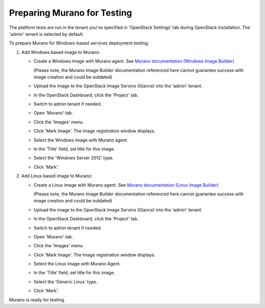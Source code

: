 Preparing Murano for Testing
----------------------------

The platform tests are run in the tenant you've specified in
'OpenStack Settings' tab during OpenStack installation.
The 'admin' tenant is selected by default.

To prepare Murano for Windows-based services deployment testing:

1. Add Windows based image to Murano:

   * Create a Windows image with Murano agent.
     See `Murano documentation (Windows Image Builder) <http://murano-docs.github.io/latest/administrators-guide/content/ch03.html>`_

     (Please note, the Murano Image Builder documentation referenced here cannot guarantee success with image creation and could be outdated)

   * Upload the image to the OpenStack Image Service (Glance) into the 'admin' tenant.

   * In the OpenStack Dashboard, click the 'Project' tab.

   * Switch to admin tenant if needed.

   * Open 'Murano' tab.

   * Click the 'Images' menu.

   * Click 'Mark Image'. The Image registration window displays.

   * Select the Windows image with Murano agent.

   * In the 'Title' field, set title for this image.

   * Select the 'Windows Server 2012' type.

   * Click 'Mark'.

2. Add Linux based image to Murano:

   * Create a Linux image with Murano agent.
     See `Murano documentation (Linux Image Builder) <http://murano-docs.github.io/latest/administrators-guide/content/ch04.html>`_

     (Please note, the Murano Image Builder documentation referenced here cannot guarantee success with image creation and could be outdated)

   * Upload the image to the OpenStack Image Service (Glance) into the 'admin' tenant.

   * In the OpenStack Dashboard, click the 'Project' tab.

   * Switch to admin tenant if needed.

   * Open 'Murano' tab.

   * Click the 'Images' menu.

   * Click 'Mark Image'. The Image registration window displays.

   * Select the Linux image with Murano Agent.

   * In the 'Title' field, set title for this image.

   * Select the 'Generic Linux' type.

   * Click 'Mark'.

Murano is ready for testing.

